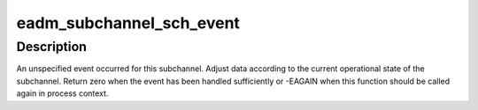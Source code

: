 .. -*- coding: utf-8; mode: rst -*-
.. src-file: drivers/s390/cio/eadm_sch.c

.. _`eadm_subchannel_sch_event`:

eadm_subchannel_sch_event
=========================

.. c:function:: int eadm_subchannel_sch_event(struct subchannel *sch, int process)

    process subchannel event

    :param struct subchannel \*sch:
        subchannel

    :param int process:
        non-zero if function is called in process context

.. _`eadm_subchannel_sch_event.description`:

Description
-----------

An unspecified event occurred for this subchannel. Adjust data according
to the current operational state of the subchannel. Return zero when the
event has been handled sufficiently or -EAGAIN when this function should
be called again in process context.

.. This file was automatic generated / don't edit.

